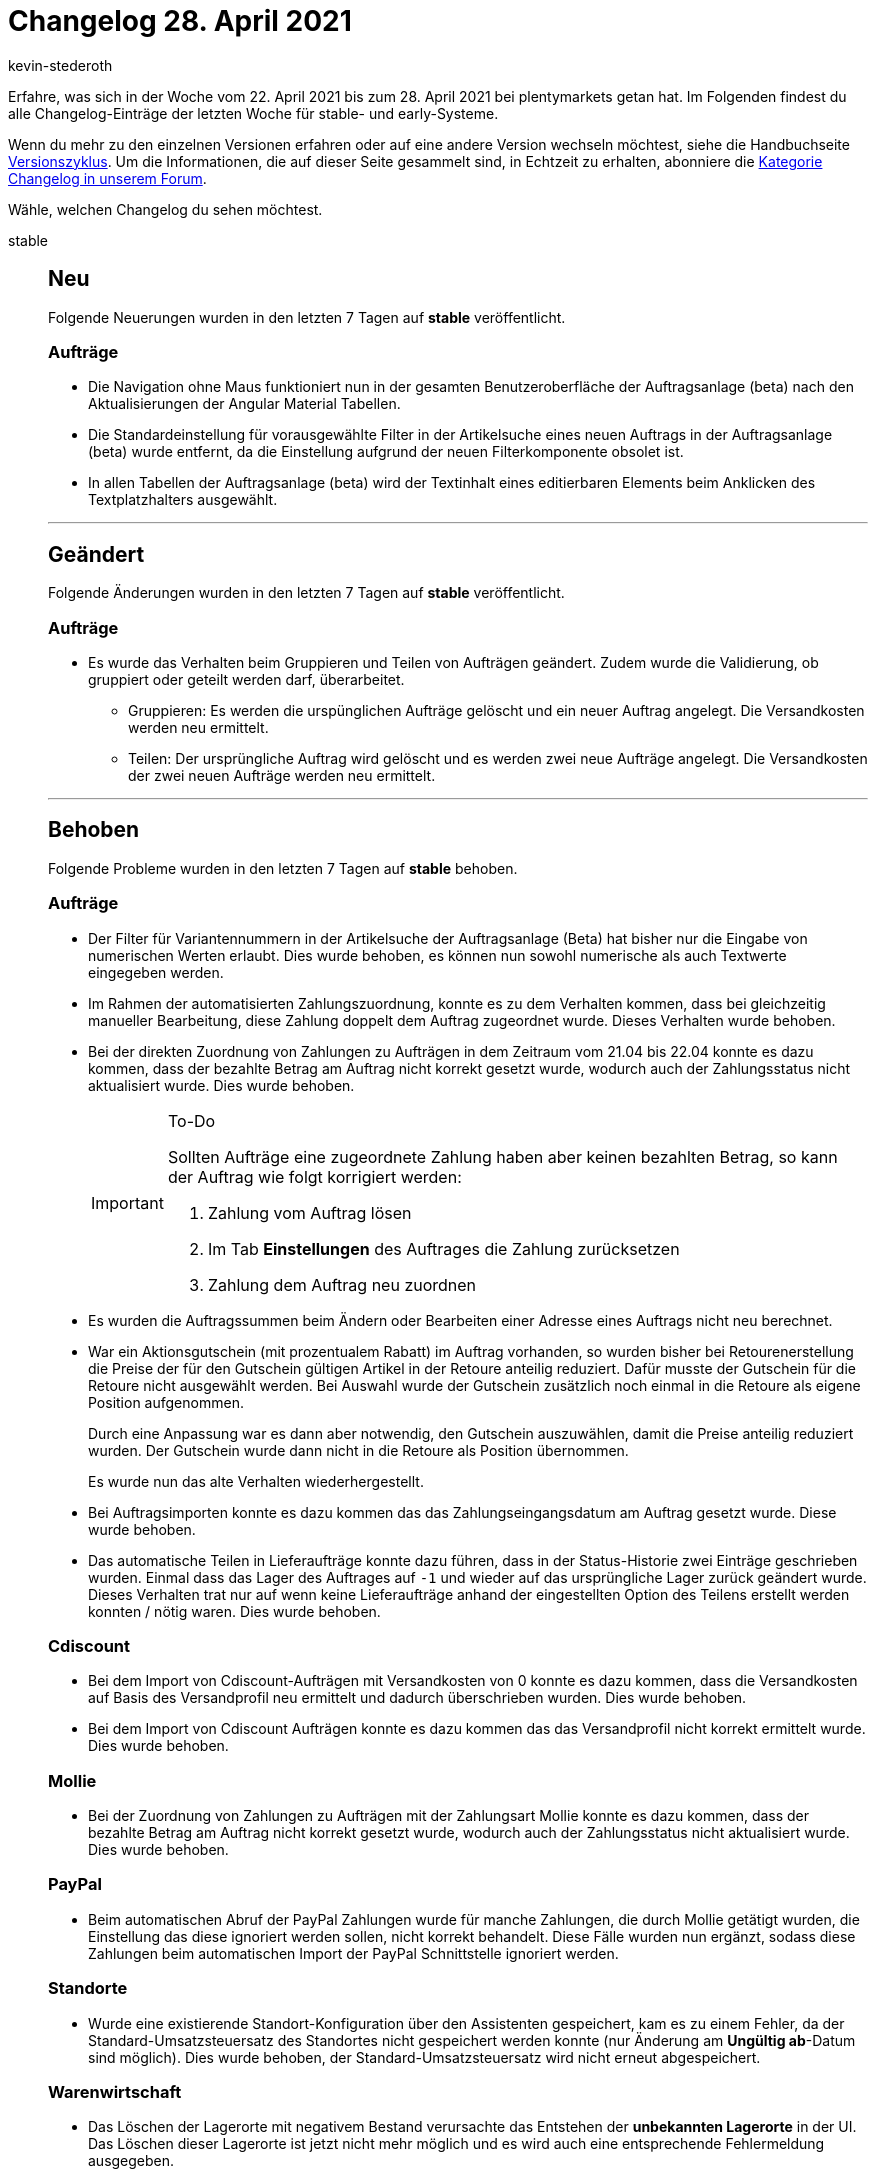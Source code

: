 = Changelog 28. April 2021
:author: kevin-stederoth
:sectnums!:
:page-index: false
:startWeekDate: 22. April 2021
:endWeekDate: 28. April 2021

Erfahre, was sich in der Woche vom {startWeekDate} bis zum {endWeekDate} bei plentymarkets getan hat. Im Folgenden findest du alle Changelog-Einträge der letzten Woche für stable- und early-Systeme.

Wenn du mehr zu den einzelnen Versionen erfahren oder auf eine andere Version wechseln möchtest, siehe die Handbuchseite xref:business-entscheidungen:versionszyklus.adoc#[Versionszyklus]. Um die Informationen, die auf dieser Seite gesammelt sind, in Echtzeit zu erhalten, abonniere die link:https://forum.plentymarkets.com/c/changelog[Kategorie Changelog in unserem Forum^].

Wähle, welchen Changelog du sehen möchtest.

[tabs]
====
stable::
+

--

[discrete]
== Neu

Folgende Neuerungen wurden in den letzten 7 Tagen auf *stable* veröffentlicht.

[discrete]
=== Aufträge

* Die Navigation ohne Maus funktioniert nun in der gesamten Benutzeroberfläche der Auftragsanlage (beta) nach den Aktualisierungen der Angular Material Tabellen.
* Die Standardeinstellung für vorausgewählte Filter in der Artikelsuche eines neuen Auftrags in der Auftragsanlage (beta) wurde entfernt, da die Einstellung aufgrund der neuen Filterkomponente obsolet ist.
* In allen Tabellen der Auftragsanlage (beta) wird der Textinhalt eines editierbaren Elements beim Anklicken des Textplatzhalters ausgewählt.

'''

[discrete]
== Geändert

Folgende Änderungen wurden in den letzten 7 Tagen auf *stable* veröffentlicht.

[discrete]
=== Aufträge

* Es wurde das Verhalten beim Gruppieren und Teilen von Aufträgen geändert. Zudem wurde die Validierung, ob gruppiert oder geteilt werden darf, überarbeitet.

** Gruppieren: Es werden die urspünglichen Aufträge gelöscht und ein neuer Auftrag angelegt. Die Versandkosten werden neu ermittelt.
** Teilen: Der ursprüngliche Auftrag wird gelöscht und es werden zwei neue Aufträge angelegt. Die Versandkosten der zwei neuen Aufträge werden neu ermittelt.

'''

[discrete]
== Behoben

Folgende Probleme wurden in den letzten 7 Tagen auf *stable* behoben.

[discrete]
=== Aufträge

* Der Filter für Variantennummern in der Artikelsuche der Auftragsanlage (Beta) hat bisher nur die Eingabe von numerischen Werten erlaubt. Dies wurde behoben, es können nun sowohl numerische als auch Textwerte eingegeben werden.
* Im Rahmen der automatisierten Zahlungszuordnung, konnte es zu dem Verhalten kommen, dass bei gleichzeitig manueller Bearbeitung, diese Zahlung doppelt dem Auftrag zugeordnet wurde. Dieses Verhalten wurde behoben.
* Bei der direkten Zuordnung von Zahlungen zu Aufträgen in dem Zeitraum vom 21.04 bis 22.04 konnte es dazu kommen, dass der bezahlte Betrag am Auftrag nicht korrekt gesetzt wurde, wodurch auch der Zahlungsstatus nicht aktualisiert wurde. Dies wurde behoben.
+
[IMPORTANT]
.To-Do
======
Sollten Aufträge eine zugeordnete Zahlung haben aber keinen bezahlten Betrag, so kann der Auftrag wie folgt korrigiert werden:

. Zahlung vom Auftrag lösen
. Im Tab *Einstellungen* des Auftrages die Zahlung zurücksetzen
. Zahlung dem Auftrag neu zuordnen
======
* Es wurden die Auftragssummen beim Ändern oder Bearbeiten einer Adresse eines Auftrags nicht neu berechnet.
* War ein Aktionsgutschein (mit prozentualem Rabatt) im Auftrag vorhanden, so wurden bisher bei Retourenerstellung die Preise der für den Gutschein gültigen Artikel in der Retoure anteilig reduziert. Dafür musste der Gutschein für die Retoure nicht ausgewählt werden. Bei Auswahl wurde der Gutschein zusätzlich noch einmal in die Retoure als eigene Position aufgenommen.
+
Durch eine Anpassung war es dann aber notwendig, den Gutschein auszuwählen, damit die Preise anteilig reduziert wurden. Der Gutschein wurde dann nicht in die Retoure als Position übernommen.
+
Es wurde nun das alte Verhalten wiederhergestellt.
* Bei Auftragsimporten konnte es dazu kommen das das Zahlungseingangsdatum am Auftrag gesetzt wurde. Diese wurde behoben.
* Das automatische Teilen in Lieferaufträge konnte dazu führen, dass in der Status-Historie zwei Einträge geschrieben wurden. Einmal dass das Lager des Auftrages auf `-1` und wieder auf das ursprüngliche Lager zurück geändert wurde. Dieses Verhalten trat nur auf wenn keine Lieferaufträge anhand der eingestellten Option des Teilens erstellt werden konnten / nötig waren. Dies wurde behoben.

[discrete]
=== Cdiscount

* Bei dem Import von Cdiscount-Aufträgen mit Versandkosten von 0 konnte es dazu kommen, dass die Versandkosten auf Basis des Versandprofil neu ermittelt und dadurch überschrieben wurden. Dies wurde behoben.
* Bei dem Import von Cdiscount Aufträgen konnte es dazu kommen das das Versandprofil nicht korrekt ermittelt wurde. Dies wurde behoben.

[discrete]
=== Mollie

* Bei der Zuordnung von Zahlungen zu Aufträgen mit der Zahlungsart Mollie konnte es dazu kommen, dass der bezahlte Betrag am Auftrag nicht korrekt gesetzt wurde, wodurch auch der Zahlungsstatus nicht aktualisiert wurde. Dies wurde behoben.

[discrete]
=== PayPal

* Beim automatischen Abruf der PayPal Zahlungen wurde für manche Zahlungen, die durch Mollie getätigt wurden, die Einstellung das diese ignoriert werden sollen, nicht korrekt behandelt. Diese Fälle wurden nun ergänzt, sodass diese Zahlungen beim automatischen Import der PayPal Schnittstelle ignoriert werden.

[discrete]
=== Standorte

* Wurde eine existierende Standort-Konfiguration über den Assistenten gespeichert, kam es zu einem Fehler, da der Standard-Umsatzsteuersatz des Standortes nicht gespeichert werden konnte (nur Änderung am *Ungültig ab*-Datum sind möglich). Dies wurde behoben, der Standard-Umsatzsteuersatz wird nicht erneut abgespeichert.

[discrete]
=== Warenwirtschaft

* Das Löschen der Lagerorte mit negativem Bestand verursachte das Entstehen der *unbekannten Lagerorte* in der UI. Das Löschen dieser Lagerorte ist jetzt nicht mehr möglich und es wird auch eine entsprechende Fehlermeldung ausgegeben.

--

early::
+
--

[discrete]
== Neu

Folgende Neuerungen wurden in den letzten 7 Tagen auf *early* veröffentlicht.

[discrete]
=== Aufträge

* In allen Tabellen im Bereich Bestellung sind die Spaltenüberschriften von rechtsbündigen Spalten für Preise nun ebenfalls rechtsbündig.
* In allen Tabellen im Bereich Bestellung sind bearbeitbare Felder nun sichtbar wenn die Maus über die Tabellenzeilen bewegt wird.
* In allen Tabellen im Bereich Bestellung wird der Textinhalt eines editierbaren Elements durch Anklicken des Textplatzhalters ausgewählt.
* Wenn in der Artikelpositionstabelle einer Nachbestellung die Eingabe des Einkaufspreises geöffnet war, wurde die Nachbestellung gespeichert, auch wenn der Preis nicht geändert wurde. Dies wurde behoben.
* Die Bestellmenge in der Artikelpositionstabelle einer Umbuchung blieb wegen eines Fehlers leer. Dies wurde nun behoben.
* Der Filter Varianten-ID wurde zur Artikelsuche in der Auftragsanlage (beta) hinzugefügt.
* Eine neue Grundeinstellung wurde für die Nachbestellung und die Umbuchung hinzugefügt. Im Menü *Einrichtung » Waren » Bestellwesen* kannst du nun entscheiden, wie hinzugefügte Artikel im Warenkorb dargestellt werden sollen. Entweder als eine Auftragsposition mit angepassten Mengen (Standardeinstellung) oder als separate Auftragspositionen in separaten Zeilen. Entscheide separat für Nachbestellungen und Umbuchungen.

[discrete]
=== Warenwirtschaft

* Du kannst ab jetzt die externe Auftragsnummer auf die Packliste eingeben.
+
image:changelog:warenwirtschaft-packliste-externe-auftragsnummer.png[width=640, alt=Externe Auftragsnummer im Warenausgang]

'''

[discrete]
== Geändert

Folgende Änderungen wurden in den letzten 7 Tagen auf *early* veröffentlicht.

[discrete]
=== DHL Fulfillment

* Bisher war es verpflichtend, dass für Outbound-Aufträge, die an DHL Fulfillment gesendet werden, immer eine Rechnung existiert. Dieses Verhalten wurde geändert. Jetzt ist das Erstellen einer Rechnung keine Pflicht mehr für Aufträge, die in EU-Mitgliedsstaaten gesendet werden. Das Erstellen einer Rechnung bleibt jedoch verpflichtend für Aufträge, deren Lieferadressen sich in einem Nicht-EU-Mitgliedsstaat befinden.

[discrete]
=== Import

* Das Verhalten beim Import der Paketnummern wurde folgendermaßen geändert:
** Wenn Pakete eines Auftrags ohne Paket-ID importiert werden, aber in der Datenbank Pakete ohne Paketnummern vorhanden sind, werden die Pakete aktualisiert.
** Wenn Pakete eines Auftrags ohne Paket-ID importiert werden, aber in der Datenbank befindet sich kein Paket ohne Paketnummer, dann wird ein neues Paket mit Paketnummer erstellt.
** Wenn Pakete eines Auftrags mit Paket-ID importiert werden, dann werden nur die Pakete mit der bestimmten ID aktualisiert.

'''

[discrete]
== Behoben

Folgende Probleme wurden in den letzten 7 Tagen auf *early* behoben.

[discrete]
=== Amazon

* Ein Anzeigefehler im Log für den Identifikator `AmazonMFNReturnsSend` wurde behoben.

[discrete]
=== Aufträge

* Die Sortierung nach Lieferantennummer in der Artikelpositionstabelle hat weder in der Nachbestellung noch der Umbuchung funktioniert. Dies ist nun behoben.
* Wenn das Lieferdatum geändert wird, öffnet sich ein Bestätigungsfenster. Für dieses wurde der Text korrigiert.
* Beim Erstellen einer neuen Nachbestellung wurde die Tabellenspalte Preis in der Artikeltabelle sowie der Warenkorbtabelle nicht angezeigt. Darüber hinaus war die Schaltfläche zum Bearbeiten der Artikeltabelle deaktiviert, wenn eine neue Nachbestellung gespeichert wurde. Beide Probleme wurden behoben.

[discrete]
=== Import

* Das Importieren des Feldes `In Artikelauflistung unsichtbar` aktualisiert nun wieder den Artikelindex.

[discrete]
=== Warenwirtschaft

* Bei der Auswahl des Lagerort-Typs *mittel*, *groß* oder *Europalette* wurde trotzdem der Lagerort als *klein* angelegt. Der Fehler wurde nun behoben.

--

Plugin-Updates::
+
--
Folgende Plugins wurden in den letzten 7 Tagen in einer neuen Version auf plentyMarketplace veröffentlicht:

.Plugin-Updates
[cols="2, 1, 2"]
|===
|Plugin-Name |Version |To-do

|link:https://marketplace.plentymarkets.com/vehiclesearch_54559[Autoteile Manager Lite^]
|1.0.4
|-

|link:https://marketplace.plentymarkets.com/cfourcereselectronic5_6861[Ceres Electronic 5^]
|5.0.6
|-

|link:https://marketplace.plentymarkets.com/crefopay_6757[Crefopay^]
|1.0.3
|-

|link:https://marketplace.plentymarkets.com/deepl_5900[DeepL - Für professionelle Übersetzungen^]
|1.2.0
|-

|link:https://marketplace.plentymarkets.com/energylabel_6160[Energie Label^]
|1.4.8
|-

|link:https://marketplace.plentymarkets.com/edon_6618[FairGeben^]
|1.2.1
|-

|link:https://marketplace.plentymarkets.com/findologic_6390[Findologic - Search & Navigation Platform^]
|3.5.3
|-

|link:https://marketplace.plentymarkets.com/formatdesigner_6483[FormatDesigner^]
|1.0.44
|-

|link:https://marketplace.plentymarkets.com/hermesshippinginterface_5437[Hermes^]
|1.0.15
|-

|link:https://marketplace.plentymarkets.com/shopify_4944[Shopify.com^]
|2.8.2
|-

|link:https://marketplace.plentymarkets.com/d2gpmpluginshippingicons_6756[Versand Icons Widget^]
|1.0.1
|-

|===

Wenn du dir weitere neue oder aktualisierte Plugins anschauen möchtest, findest du eine link:https://marketplace.plentymarkets.com/plugins?sorting=variation.createdAt_desc&page=1&items=50[Übersicht direkt auf plentyMarketplace^].

--

====
